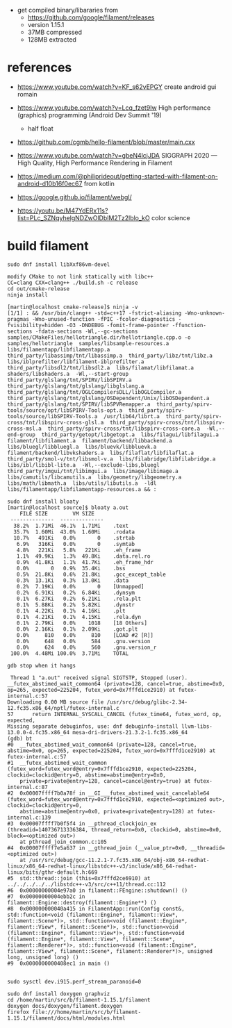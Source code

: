 - get compiled binary/libararies from
  - https://github.com/google/filament/releases
  - version 1.15.1
  - 37MB compressed
  - 128MB extracted



* references
  - https://www.youtube.com/watch?v=KF_s62vEPGY create android gui romain 
  - https://www.youtube.com/watch?v=Lcq_fzet9Iw High performance
    (graphics) programming (Android Dev Summit '19)
    - half float
  - https://github.com/cgmb/hello-filament/blob/master/main.cxx
  - https://www.youtube.com/watch?v=gbeN4lcjJDA SIGGRAPH 2020 — High
    Quality, High Performance Rendering in Filament
  - https://medium.com/@philiprideout/getting-started-with-filament-on-android-d10b16f0ec67
    from kotlin
  - https://google.github.io/filament/webgl/

  - https://youtu.be/M47YdERx11s?list=PLc_SZNqyhelgNDZwOlDblM2Tz2lblo_kO
    color science
* build   filament

#+begin_example
sudo dnf install libXxf86vm-devel

modify CMake to not link statically with libc++
CC=clang CXX=clang++ ./build.sh -c release 
cd out/cmake-release
ninja install

[martin@localhost cmake-release]$ ninja -v
[1/1] : && /usr/bin/clang++ -std=c++17 -fstrict-aliasing -Wno-unknown-pragmas -Wno-unused-function -fPIC -fcolor-diagnostics -fvisibility=hidden -O3 -DNDEBUG -fomit-frame-pointer -ffunction-sections -fdata-sections -Wl,--gc-sections samples/CMakeFiles/hellotriangle.dir/hellotriangle.cpp.o -o samples/hellotriangle  samples/libsample-resources.a  libs/filamentapp/libfilamentapp.a  third_party/libassimp/tnt/libassimp.a  third_party/libz/tnt/libz.a  libs/iblprefilter/libfilament-iblprefilter.a  third_party/libsdl2/tnt/libsdl2.a  libs/filamat/libfilamat.a  shaders/libshaders.a  -Wl,--start-group  third_party/glslang/tnt/SPIRV/libSPIRV.a  third_party/glslang/tnt/glslang/libglslang.a  third_party/glslang/tnt/OGLCompilersDLL/libOGLCompiler.a  third_party/glslang/tnt/glslang/OSDependent/Unix/libOSDependent.a  third_party/glslang/tnt/SPIRV/libSPVRemapper.a  third_party/spirv-tools/source/opt/libSPIRV-Tools-opt.a  third_party/spirv-tools/source/libSPIRV-Tools.a  /usr/lib64/librt.a  third_party/spirv-cross/tnt/libspirv-cross-glsl.a  third_party/spirv-cross/tnt/libspirv-cross-msl.a  third_party/spirv-cross/tnt/libspirv-cross-core.a  -Wl,--end-group  third_party/getopt/libgetopt.a  libs/filagui/libfilagui.a  filament/libfilament.a  filament/backend/libbackend.a  libs/bluegl/libbluegl.a  libs/bluevk/libbluevk.a  filament/backend/libvkshaders.a  libs/filaflat/libfilaflat.a  third_party/smol-v/tnt/libsmol-v.a  libs/filabridge/libfilabridge.a  libs/ibl/libibl-lite.a  -Wl,--exclude-libs,bluegl  third_party/imgui/tnt/libimgui.a  libs/image/libimage.a  libs/camutils/libcamutils.a  libs/geometry/libgeometry.a  libs/math/libmath.a  libs/utils/libutils.a  -ldl  libs/filamentapp/libfilamentapp-resources.a && :

sudo dnf install bloaty
[martin@localhost source]$ bloaty a.out 
    FILE SIZE        VM SIZE    
 --------------  -------------- 
  38.2%  1.71Mi  46.1%  1.71Mi    .text
  35.7%  1.60Mi  43.0%  1.60Mi    .rodata
  10.7%   491Ki   0.0%       0    .strtab
   6.9%   316Ki   0.0%       0    .symtab
   4.8%   221Ki   5.8%   221Ki    .eh_frame
   1.1%  49.9Ki   1.3%  49.8Ki    .data.rel.ro
   0.9%  41.8Ki   1.1%  41.7Ki    .eh_frame_hdr
   0.0%       0   0.9%  35.4Ki    .bss
   0.5%  21.8Ki   0.6%  21.8Ki    .gcc_except_table
   0.3%  13.1Ki   0.3%  13.0Ki    .data
   0.2%  7.19Ki   0.0%       0    [Unmapped]
   0.2%  6.91Ki   0.2%  6.84Ki    .dynsym
   0.1%  6.27Ki   0.2%  6.21Ki    .rela.plt
   0.1%  5.88Ki   0.2%  5.82Ki    .dynstr
   0.1%  4.22Ki   0.1%  4.16Ki    .plt
   0.1%  4.21Ki   0.1%  4.15Ki    .rela.dyn
   0.1%  2.79Ki   0.0%    1018    [18 Others]
   0.0%  2.16Ki   0.1%  2.09Ki    .got.plt
   0.0%     810   0.0%     810    [LOAD #2 [R]]
   0.0%     648   0.0%     584    .gnu.version
   0.0%     624   0.0%     560    .gnu.version_r
 100.0%  4.48Mi 100.0%  3.71Mi    TOTAL

gdb stop when it hangs

 Thread 1 "a.out" received signal SIGTSTP, Stopped (user).
__futex_abstimed_wait_common64 (private=128, cancel=true, abstime=0x0, op=265, expected=225204, futex_word=0x7fffd1ce2910) at futex-internal.c:57
Downloading 0.00 MB source file /usr/src/debug/glibc-2.34-12.fc35.x86_64/nptl/futex-internal.c
57	    return INTERNAL_SYSCALL_CANCEL (futex_time64, futex_word, op, expected,
Missing separate debuginfos, use: dnf debuginfo-install llvm-libs-13.0.0-4.fc35.x86_64 mesa-dri-drivers-21.3.2-1.fc35.x86_64
(gdb) bt
#0  __futex_abstimed_wait_common64 (private=128, cancel=true, abstime=0x0, op=265, expected=225204, futex_word=0x7fffd1ce2910) at futex-internal.c:57
#1  __futex_abstimed_wait_common (futex_word=futex_word@entry=0x7fffd1ce2910, expected=225204, clockid=clockid@entry=0, abstime=abstime@entry=0x0, 
    private=private@entry=128, cancel=cancel@entry=true) at futex-internal.c:87
#2  0x00007ffff7b0a78f in __GI___futex_abstimed_wait_cancelable64 (futex_word=futex_word@entry=0x7fffd1ce2910, expected=<optimized out>, clockid=clockid@entry=0, 
    abstime=abstime@entry=0x0, private=private@entry=128) at futex-internal.c:139
#3  0x00007ffff7b0f5f4 in __pthread_clockjoin_ex (threadid=140736713336384, thread_return=0x0, clockid=0, abstime=0x0, block=<optimized out>)
    at pthread_join_common.c:105
#4  0x00007ffff7e5a637 in __gthread_join (__value_ptr=0x0, __threadid=<optimized out>)
    at /usr/src/debug/gcc-11.2.1-7.fc35.x86_64/obj-x86_64-redhat-linux/x86_64-redhat-linux/libstdc++-v3/include/x86_64-redhat-linux/bits/gthr-default.h:669
#5  std::thread::join (this=0x7fffd2ce6910) at ../../../../../libstdc++-v3/src/c++11/thread.cc:112
#6  0x00000000004e97a0 in filament::FEngine::shutdown() ()
#7  0x00000000004ebb2c in filament::Engine::destroy(filament::Engine**) ()
#8  0x000000000040a415 in FilamentApp::run(Config const&, std::function<void (filament::Engine*, filament::View*, filament::Scene*)>, std::function<void (filament::Engine*, filament::View*, filament::Scene*)>, std::function<void (filament::Engine*, filament::View*)>, std::function<void (filament::Engine*, filament::View*, filament::Scene*, filament::Renderer*)>, std::function<void (filament::Engine*, filament::View*, filament::Scene*, filament::Renderer*)>, unsigned long, unsigned long) ()
#9  0x0000000000408ec1 in main ()


sudo sysctl dev.i915.perf_stream_paranoid=0

sudo dnf install doxygen graphviz
cd /home/martin/src/b/filament-1.15.1/filament
doxygen docs/doxygen/filament.doxygen
firefox file:///home/martin/src/b/filament-1.15.1/filament/docs/html/modules.html
#+end_example

